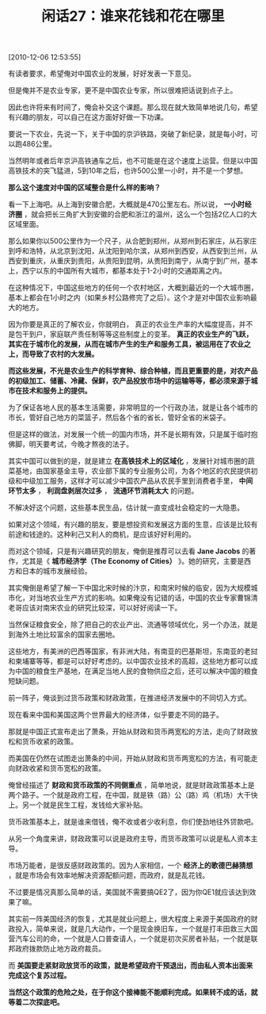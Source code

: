 # -*- org -*-

# Time-stamp: <2011-08-24 11:10:25 Wednesday by ldw>

#+OPTIONS: ^:nil author:nil timestamp:nil creator:nil H:2

#+STARTUP: indent

#+TITLE: 闲话27：谁来花钱和花在哪里

[2010-12-06 12:53:55]


有读者要求，希望俺对中国农业的发展，好好发表一下意见。

但是俺并不是农业专家，更不是中国农业专家，所以很难把话说到点子上。

因此也许将来有时间了，俺会补交这个课题。那么现在就大致简单地说几句，希望有兴趣的朋友，可以自己在这方面好好做一下功课。

要说一下农业，先说一下，关于中国的京沪铁路，突破了新纪录，就是每小时，可以跑486公里。

当然明年或者后年京沪高铁通车之后，也不可能是在这个速度上运营。但是以中国高铁技术的突飞猛进，5到10年之后，也许500公里一小时，并不是一个梦想。

*那么这个速度对中国的区域整合是什么样的影响？*

看一下上海吧。从上海到安徽合肥，大概就是470公里左右。所以说， *一小时经济圈* ，就会把长三角扩大到安徽的合肥和浙江的温州，这么一个包括2亿人口的大区域里面。

那么如果你以500公里作为一个尺子，从合肥到郑州，从郑州到石家庄，从石家庄到呼和浩特，从北京到沈阳，从沈阳到哈尔滨，从郑州到西安，从西安到兰州，从西安到重庆，从重庆到贵阳，从贵阳到昆明，从贵阳到南宁，从南宁到广州，基本上，西宁以东的中国所有大城市，都基本处于1-2小时的交通距离之内。

在这种情况下，中国这些地方的任何一个农村地区，大概到最近的一个大城市圈，基本上都会在1小时之内（如果乡村公路修完了之后）。这个才是对中国农业影响最大的地方。

因为你要是真正的了解农业，你就明白， 真正的农业生产率的大幅度提高，并不是包干到户，家庭联产责任制等等这些制度上的变革。 *真正的农业生产的飞跃，其实在于城市化的发展，从而在城市产生的生产和服务工具，被运用在了农业之上，而导致了农村的大发展。*

*而这些发展，不光是农业生产的科学育种、综合种植，而且更重要的是，对农产品的初级加工、储蓄、冷藏、保鲜，农产品投放市场中的运输等等，都必须来源于城市在技术和服务上的提供。*

为了保证各地人民的基本生活需要，非常明显的一个行政办法，就是让各个城市的市长，管好自己地方的菜篮子，然后各个省的省长，管好全省的米袋子。

但是这样的做法，对发展一个统一的国内市场，并不是长期有效，只是属于临时抱佛脚，明天要考试，今晚才熬夜的法子。

其实中国可以做到的是，就是建立 *在高铁技术上的区域化* ，发展针对城市圈的蔬菜基地，由国家基金主导，农业部下属的专业服务公司，为各个地区的农民提供初级和中级加工服务，这样才可以减少中国农产品从农民手里到消费者手里， *中间环节太多* ， *利润盘剥层次过多* ， *流通环节消耗太大* 的问题。

不解决好这个问题，这些基本民生品，估计就一直变成社会稳定的一大隐患。

如果对这个领域，有兴趣的朋友，要是想投资和发展这方面的生意，应该是比较有前途和钱途的。这种利己又利人的商机，是应该好好利用的。

而对这个领域，只是有兴趣研究的朋友，俺倒是推荐可以去看 *Jane Jacobs* 的著作，尤其是《 *城市经济学（The Economy of Cities）* 》。她的研究，主要是西方和日本的城市发展经验。

其实俺倒是希望了解一下中国北宋时候的汴京，和南宋时候的临安，因为大规模城市化，对当地农业生产方式的影响。如果俺没有记错的话，中国的农业专家曹锦清老哥应该对南宋农业的研究比较深，可以好好阅读一下。

当然保证粮食安全，除了把自己的农业产出、流通等领域优化，另一个办法，就是到海外土地比较富余的国家去圈地。

这些地方，有美洲的巴西等国家，有非洲大陆，有南亚的巴基斯坦，东南亚的老挝和柬埔寨等等，都是可以好好考虑的。以中国农业技术的高超，这些地方都可以成为中国的粮食生产基地，在满足当地人民的食物供应之后，还可以解决中国的粮食短缺问题。

前一阵子，俺谈到过货币政策和财政政策，在推进经济发展中的不同切入方式。

现在看来中国和美国这两个世界最大的经济体，似乎要走不同的路子。

那就是中国正式宣布走出了萧条，开始从财政和货币两宽松的方法，走向了财政放松和货币收紧的政策。

而美国在仍然在试图走出萧条的中间，开始从财政和货币两宽松的方法，有可能走向财政收紧和货币宽松的政策。

俺曾经描述了 *财政和货币政策的不同侧重点* ，简单地说，就是财政政策基本上是两个路子。一个就是政府工程，在中国，就是铁（路）公（路）鸡（机场）大干快上。另一个就是民生工程，发钱给大家补贴。

货币政策基本上，就是谁来借钱，俺不收或者少收利息，你们使劲地往外贷款吧。

从另一个角度来讲，财政政策可以说是政府主导，而货币政策可以说是私人资本主导。

市场万能者，是很反感财政政策的。因为人家相信，一个 *经济上的歌德巴赫猜想* ，就是市场会有效率地解决资源配额问题，而政府，就是乱花钱。

不过要是情况真那么简单的话，美国就不需要搞QE2了，因为你QE1就应该达到效果了嘛。

其实前一阵美国经济的恢复，尤其是就业问题上，很大程度上来源于美国政府的财政投入，简单来说，就是几大动作，一个是现金换旧车，一个就是打丰田救三大国营汽车公司的命，一个就是人口普查请人，一个就是初次买房者补贴，一个就是联邦政府拨款防止地方政府裁员。

而 *美国要走紧财政放货币的政策，就是希望政府干预退出，而由私人资本出面来完成这个复苏过程。*

*当然这个政策的危险之处，在于你这个接棒能不能顺利完成。如果转不成的话，就等着二次探底吧。*

